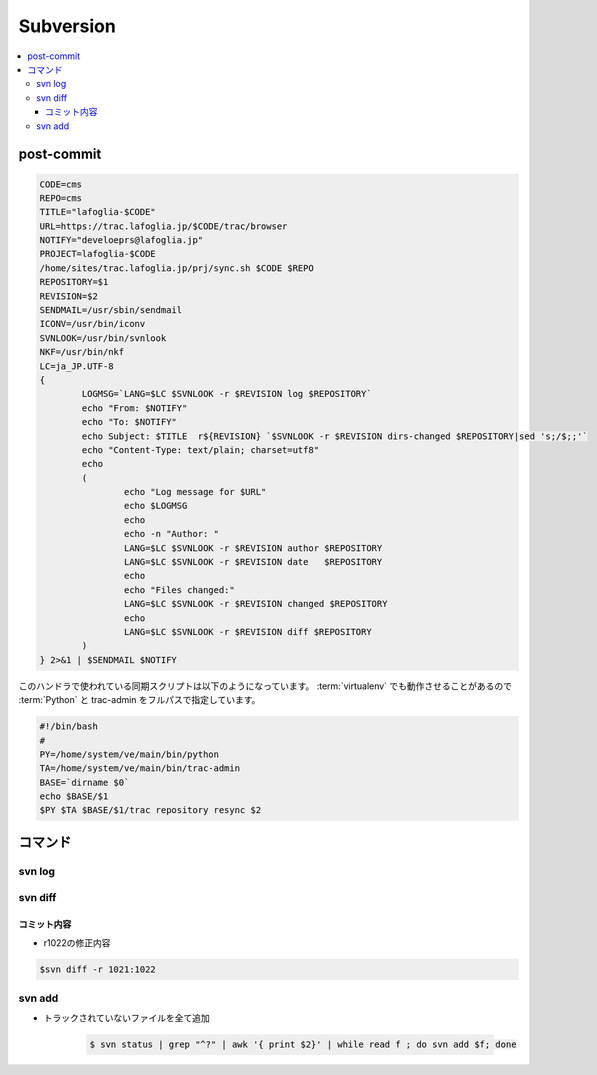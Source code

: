 =============
Subversion
=============

.. contents::
    :local:


post-commit
=============


.. code-block:: bash
    
    CODE=cms
    REPO=cms
    TITLE="lafoglia-$CODE"
    URL=https://trac.lafoglia.jp/$CODE/trac/browser
    NOTIFY="develoeprs@lafoglia.jp"
    PROJECT=lafoglia-$CODE
    /home/sites/trac.lafoglia.jp/prj/sync.sh $CODE $REPO
    REPOSITORY=$1
    REVISION=$2
    SENDMAIL=/usr/sbin/sendmail
    ICONV=/usr/bin/iconv
    SVNLOOK=/usr/bin/svnlook
    NKF=/usr/bin/nkf
    LC=ja_JP.UTF-8
    {
            LOGMSG=`LANG=$LC $SVNLOOK -r $REVISION log $REPOSITORY`
            echo "From: $NOTIFY"
            echo "To: $NOTIFY"
            echo Subject: $TITLE  r${REVISION} `$SVNLOOK -r $REVISION dirs-changed $REPOSITORY|sed 's;/$;;'`
            echo "Content-Type: text/plain; charset=utf8"
            echo
            (
                    echo "Log message for $URL"
                    echo $LOGMSG
                    echo
                    echo -n "Author: "
                    LANG=$LC $SVNLOOK -r $REVISION author $REPOSITORY
                    LANG=$LC $SVNLOOK -r $REVISION date   $REPOSITORY
                    echo
                    echo "Files changed:"
                    LANG=$LC $SVNLOOK -r $REVISION changed $REPOSITORY
                    echo
                    LANG=$LC $SVNLOOK -r $REVISION diff $REPOSITORY
            ) 
    } 2>&1 | $SENDMAIL $NOTIFY


このハンドラで使われている同期スクリプトは以下のようになっています。
:term:`virtualenv` でも動作させることがあるので :term:`Python` と trac-admin をフルパスで指定しています。

.. code-block:: bash

    #!/bin/bash
    #
    PY=/home/system/ve/main/bin/python
    TA=/home/system/ve/main/bin/trac-admin
    BASE=`dirname $0`
    echo $BASE/$1
    $PY $TA $BASE/$1/trac repository resync $2
    


コマンド
================


svn log
--------


svn diff
---------


コミット内容
^^^^^^^^^^^^^

- r1022の修正内容

.. code-block:: bash

    $svn diff -r 1021:1022

svn add
--------

- トラックされていないファイルを全て追加

    .. code-block:: bash

         $ svn status | grep "^?" | awk '{ print $2}' | while read f ; do svn add $f; done
